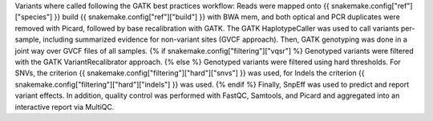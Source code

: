 Variants where called following the GATK best practices workflow: Reads were mapped onto {{ snakemake.config["ref"]["species"] }} build {{ snakemake.config["ref"]["build"] }} with BWA mem, and both optical and PCR duplicates were removed with Picard, followed by base recalibration with GATK. The GATK HaplotypeCaller was used to call variants per-sample, including summarized evidence for non-variant sites (GVCF approach). Then, GATK genotyping was done in a joint way over GVCF files of all samples. {% if snakemake.config["filtering"]["vqsr"] %} Genotyped variants were filtered with the GATK VariantRecalibrator approach. {% else %} Genotyped variants were filtered using hard thresholds. For SNVs, the criterion {{ snakemake.config["filtering"]["hard"]["snvs"] }} was used, for Indels the criterion {{ snakemake.config["filtering"]["hard"]["indels"] }} was used. {% endif %} Finally, SnpEff was used to predict and report variant effects. In addition, quality control was performed with FastQC, Samtools, and Picard and aggregated into an interactive report via MultiQC.